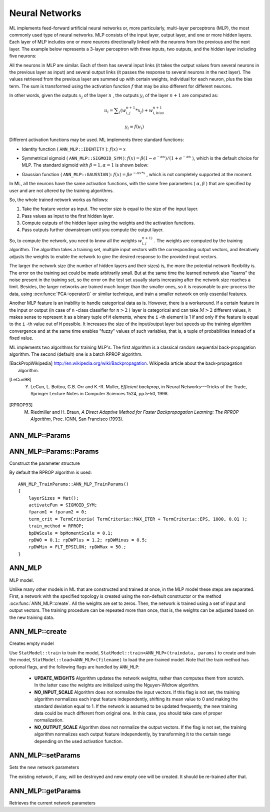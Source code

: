 Neural Networks
===============

.. highlight:: cpp

ML implements feed-forward artificial neural networks or, more particularly, multi-layer perceptrons (MLP), the most commonly used type of neural networks. MLP consists of the input layer, output layer, and one or more hidden layers. Each layer of MLP includes one or more neurons directionally linked with the neurons from the previous and the next layer. The example below represents a 3-layer perceptron with three inputs, two outputs, and the hidden layer including five neurons:

.. image:: pics/mlp.png

All the neurons in MLP are similar. Each of them has several input links (it takes the output values from several neurons in the previous layer as input) and several output links (it passes the response to several neurons in the next layer). The values retrieved from the previous layer are summed up with certain weights, individual for each neuron, plus the bias term. The sum is transformed using the activation function
:math:`f` that may be also different for different neurons.

.. image:: pics/neuron_model.png

In other words, given the outputs
:math:`x_j` of the layer
:math:`n` , the outputs
:math:`y_i` of the layer
:math:`n+1` are computed as:

.. math::

    u_i =  \sum _j (w^{n+1}_{i,j}*x_j) + w^{n+1}_{i,bias}

.. math::

    y_i = f(u_i)

Different activation functions may be used. ML implements three standard functions:

*
    Identity function ( ``ANN_MLP::IDENTITY``     ):
    :math:`f(x)=x`
*
    Symmetrical sigmoid ( ``ANN_MLP::SIGMOID_SYM``     ):
    :math:`f(x)=\beta*(1-e^{-\alpha x})/(1+e^{-\alpha x}`     ), which is the default choice for MLP. The standard sigmoid with
    :math:`\beta =1, \alpha =1`     is shown below:

    .. image:: pics/sigmoid_bipolar.png

*
    Gaussian function ( ``ANN_MLP::GAUSSIAN``     ):
    :math:`f(x)=\beta e^{-\alpha x*x}`     , which is not completely supported at the moment.

In ML, all the neurons have the same activation functions, with the same free parameters (
:math:`\alpha, \beta` ) that are specified by user and are not altered by the training algorithms.

So, the whole trained network works as follows:

#. Take the feature vector as input. The vector size is equal to the size of the input layer.

#. Pass values as input to the first hidden layer.

#. Compute outputs of the hidden layer using the weights and the activation functions.

#. Pass outputs further downstream until you compute the output layer.

So, to compute the network, you need to know all the
weights
:math:`w^{n+1)}_{i,j}` . The weights are computed by the training
algorithm. The algorithm takes a training set, multiple input vectors
with the corresponding output vectors, and iteratively adjusts the
weights to enable the network to give the desired response to the
provided input vectors.

The larger the network size (the number of hidden layers and their sizes) is,
the more the potential network flexibility is. The error on the
training set could be made arbitrarily small. But at the same time the
learned network also "learns" the noise present in the training set,
so the error on the test set usually starts increasing after the network
size reaches a limit. Besides, the larger networks are trained much
longer than the smaller ones, so it is reasonable to pre-process the data,
using
:ocv:funcx:`PCA::operator()` or similar technique, and train a smaller network
on only essential features.

Another MLP feature is an inability to handle categorical
data as is. However, there is a workaround. If a certain feature in the
input or output (in case of ``n`` -class classifier for
:math:`n>2` ) layer is categorical and can take
:math:`M>2` different values, it makes sense to represent it as a binary tuple of ``M`` elements, where the ``i`` -th element is 1 if and only if the
feature is equal to the ``i`` -th value out of ``M`` possible. It
increases the size of the input/output layer but speeds up the
training algorithm convergence and at the same time enables "fuzzy" values
of such variables, that is, a tuple of probabilities instead of a fixed value.

ML implements two algorithms for training MLP's. The first algorithm is a classical
random sequential back-propagation algorithm.
The second (default) one is a batch RPROP algorithm.

.. [BackPropWikipedia] http://en.wikipedia.org/wiki/Backpropagation. Wikipedia article about the back-propagation algorithm.

.. [LeCun98] Y. LeCun, L. Bottou, G.B. Orr and K.-R. Muller, *Efficient backprop*, in Neural Networks---Tricks of the Trade, Springer Lecture Notes in Computer Sciences 1524, pp.5-50, 1998.

.. [RPROP93] M. Riedmiller and H. Braun, *A Direct Adaptive Method for Faster Backpropagation Learning: The RPROP Algorithm*, Proc. ICNN, San Francisco (1993).


ANN_MLP::Params
---------------------
.. ocv:class:: ANN_MLP::Params

  Parameters of the MLP and of the training algorithm. You can initialize the structure by a constructor or the individual parameters can be adjusted after the structure is created.

  The network structure:

  .. ocv:member:: Mat layerSizes

     The number of elements in each layer of network. The very first element specifies the number of elements in the input layer. The last element - number of elements in the output layer.

  .. ocv:member:: int activateFunc

     The activation function. Currently the only fully supported activation function is ``ANN_MLP::SIGMOID_SYM``.

  .. ocv:member:: double fparam1

     The first parameter of activation function, 0 by default.

  .. ocv:member:: double fparam2

     The second parameter of the activation function, 0 by default.

     .. note::

         If you are using the default ``ANN_MLP::SIGMOID_SYM`` activation function with the default parameter values fparam1=0 and fparam2=0 then the function used is y = 1.7159*tanh(2/3 * x), so the output will range from [-1.7159, 1.7159], instead of [0,1].

  The back-propagation algorithm parameters:

  .. ocv:member:: double bpDWScale

     Strength of the weight gradient term. The recommended value is about 0.1.

  .. ocv:member:: double bpMomentScale

     Strength of the momentum term (the difference between weights on the 2 previous iterations). This parameter provides some inertia to smooth the random fluctuations of the weights. It can vary from 0 (the feature is disabled) to 1 and beyond. The value 0.1 or so is good enough

  The RPROP algorithm parameters (see [RPROP93]_ for details):

  .. ocv:member:: double prDW0

     Initial value :math:`\Delta_0` of update-values :math:`\Delta_{ij}`.

  .. ocv:member:: double rpDWPlus

     Increase factor :math:`\eta^+`. It must be >1.

  .. ocv:member:: double rpDWMinus

     Decrease factor :math:`\eta^-`. It must be <1.

  .. ocv:member:: double rpDWMin

     Update-values lower limit :math:`\Delta_{min}`. It must be positive.

  .. ocv:member:: double rpDWMax

     Update-values upper limit :math:`\Delta_{max}`. It must be >1.


ANN_MLP::Params::Params
--------------------------------------------
Construct the parameter structure

.. ocv:function:: ANN_MLP::Params()

.. ocv:function:: ANN_MLP::Params::Params( const Mat& layerSizes, int activateFunc, double fparam1, double fparam2, TermCriteria termCrit, int trainMethod, double param1, double param2=0 )

    :param layerSizes: Integer vector specifying the number of neurons in each layer including the input and output layers.

    :param activateFunc: Parameter specifying the activation function for each neuron: one of  ``ANN_MLP::IDENTITY``, ``ANN_MLP::SIGMOID_SYM``, and ``ANN_MLP::GAUSSIAN``.

    :param fparam1: The first parameter of the activation function, :math:`\alpha`. See the formulas in the introduction section.

    :param fparam2: The second parameter of the activation function, :math:`\beta`. See the formulas in the introduction section.

    :param termCrit: Termination criteria of the training algorithm. You can specify the maximum number of iterations (``maxCount``) and/or how much the error could change between the iterations to make the algorithm continue (``epsilon``).

    :param train_method: Training method of the MLP. Possible values are:

        * **ANN_MLP_TrainParams::BACKPROP** The back-propagation algorithm.

        * **ANN_MLP_TrainParams::RPROP** The RPROP algorithm.

    :param param1: Parameter of the training method. It is ``rp_dw0`` for ``RPROP`` and ``bp_dw_scale`` for ``BACKPROP``.

    :param param2: Parameter of the training method. It is ``rp_dw_min`` for ``RPROP`` and ``bp_moment_scale`` for ``BACKPROP``.

By default the RPROP algorithm is used:

::

    ANN_MLP_TrainParams::ANN_MLP_TrainParams()
    {
        layerSizes = Mat();
        activateFun = SIGMOID_SYM;
        fparam1 = fparam2 = 0;
        term_crit = TermCriteria( TermCriteria::MAX_ITER + TermCriteria::EPS, 1000, 0.01 );
        train_method = RPROP;
        bpDWScale = bpMomentScale = 0.1;
        rpDW0 = 0.1; rpDWPlus = 1.2; rpDWMinus = 0.5;
        rpDWMin = FLT_EPSILON; rpDWMax = 50.;
    }

ANN_MLP
---------
.. ocv:class:: ANN_MLP : public StatModel

MLP model.

Unlike many other models in ML that are constructed and trained at once, in the MLP model these steps are separated. First, a network with the specified topology is created using the non-default constructor or the method :ocv:func:`ANN_MLP::create`. All the weights are set to zeros. Then, the network is trained using a set of input and output vectors. The training procedure can be repeated more than once, that is, the weights can be adjusted based on the new training data.


ANN_MLP::create
--------------------
Creates empty model

.. ocv:function:: Ptr<ANN_MLP> ANN_MLP::create(const Params& params=Params())

Use ``StatModel::train`` to train the model, ``StatModel::train<ANN_MLP>(traindata, params)`` to create and train the model, ``StatModel::load<ANN_MLP>(filename)`` to load the pre-trained model. Note that the train method has optional flags, and the following flags are handled by ``ANN_MLP``:

        * **UPDATE_WEIGHTS** Algorithm updates the network weights, rather than computes them from scratch. In the latter case the weights are initialized using the Nguyen-Widrow algorithm.

        * **NO_INPUT_SCALE** Algorithm does not normalize the input vectors. If this flag is not set, the training algorithm normalizes each input feature independently, shifting its mean value to 0 and making the standard deviation equal to 1. If the network is assumed to be updated frequently, the new training data could be much different from original one. In this case, you should take care of proper normalization.

        * **NO_OUTPUT_SCALE** Algorithm does not normalize the output vectors. If the flag is not set, the training algorithm normalizes each output feature independently, by transforming it to the certain range depending on the used activation function.


ANN_MLP::setParams
-------------------
Sets the new network parameters

.. ocv:function:: void ANN_MLP::setParams(const Params& params)

    :param params: The new parameters

The existing network, if any, will be destroyed and new empty one will be created. It should be re-trained after that.

ANN_MLP::getParams
-------------------
Retrieves the current network parameters

.. ocv:function:: Params ANN_MLP::getParams() const
